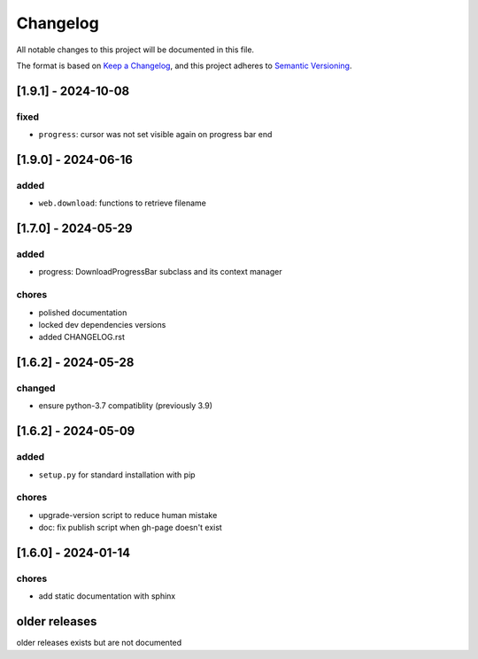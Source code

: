 Changelog
=========

All notable changes to this project will be documented in this file.

The format is based on `Keep a Changelog <https://keepachangelog.com/en/1.0.0/>`_,
and this project adheres to `Semantic Versioning <https://semver.org/spec/v2.0.0.html>`_.

[1.9.1] - 2024-10-08
--------------------

fixed
_____

- ``progress``: cursor was not set visible again on progress bar end


[1.9.0] - 2024-06-16
--------------------

added
_____

- ``web.download``: functions to retrieve filename

[1.7.0] - 2024-05-29
--------------------

added
_____

- progress: DownloadProgressBar subclass and its context manager

chores
______

- polished documentation
- locked dev dependencies versions
- added CHANGELOG.rst


[1.6.2] - 2024-05-28
--------------------

changed
_______

- ensure python-3.7 compatiblity (previously 3.9)


[1.6.2] - 2024-05-09
--------------------

added
_____

- ``setup.py`` for standard installation with pip

chores
______

- upgrade-version script to reduce human mistake
- doc: fix publish script when gh-page doesn't exist

[1.6.0] - 2024-01-14
--------------------

chores
______

- add static documentation with sphinx

older releases
--------------

older releases exists but are not documented

